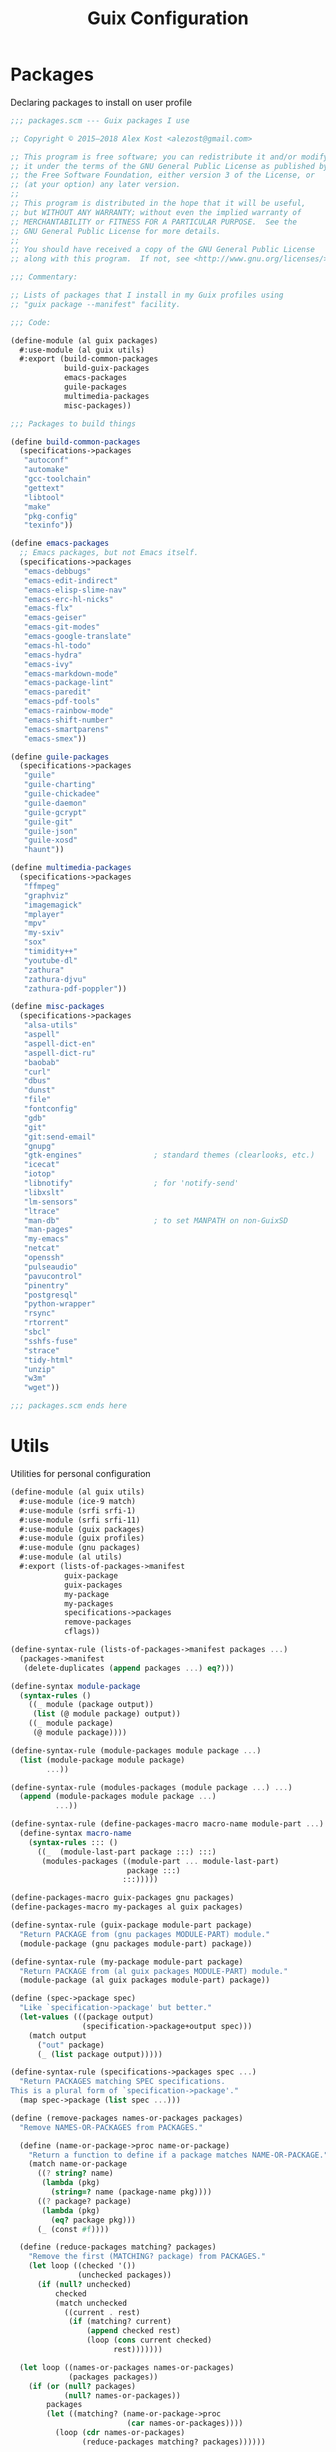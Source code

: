 :HIDDEN:
#+CATEGORY: guix
#+PROPERTY: header-args :results silent :tangle ./guix-config.scm
:END:
#+TITLE: Guix Configuration

* Packages
Declaring packages to install on user profile
 #+BEGIN_SRC scheme
;;; packages.scm --- Guix packages I use

;; Copyright © 2015–2018 Alex Kost <alezost@gmail.com>

;; This program is free software; you can redistribute it and/or modify
;; it under the terms of the GNU General Public License as published by
;; the Free Software Foundation, either version 3 of the License, or
;; (at your option) any later version.
;;
;; This program is distributed in the hope that it will be useful,
;; but WITHOUT ANY WARRANTY; without even the implied warranty of
;; MERCHANTABILITY or FITNESS FOR A PARTICULAR PURPOSE.  See the
;; GNU General Public License for more details.
;;
;; You should have received a copy of the GNU General Public License
;; along with this program.  If not, see <http://www.gnu.org/licenses/>.

;;; Commentary:

;; Lists of packages that I install in my Guix profiles using
;; "guix package --manifest" facility.

;;; Code:

(define-module (al guix packages)
  #:use-module (al guix utils)
  #:export (build-common-packages
            build-guix-packages
            emacs-packages
            guile-packages
            multimedia-packages
            misc-packages))

;;; Packages to build things

(define build-common-packages
  (specifications->packages
   "autoconf"
   "automake"
   "gcc-toolchain"
   "gettext"
   "libtool"
   "make"
   "pkg-config"
   "texinfo"))

(define emacs-packages
  ;; Emacs packages, but not Emacs itself.
  (specifications->packages
   "emacs-debbugs"
   "emacs-edit-indirect"
   "emacs-elisp-slime-nav"
   "emacs-erc-hl-nicks"
   "emacs-flx"
   "emacs-geiser"
   "emacs-git-modes"
   "emacs-google-translate"
   "emacs-hl-todo"
   "emacs-hydra"
   "emacs-ivy"
   "emacs-markdown-mode"
   "emacs-package-lint"
   "emacs-paredit"
   "emacs-pdf-tools"
   "emacs-rainbow-mode"
   "emacs-shift-number"
   "emacs-smartparens"
   "emacs-smex"))

(define guile-packages
  (specifications->packages
   "guile"
   "guile-charting"
   "guile-chickadee"
   "guile-daemon"
   "guile-gcrypt"
   "guile-git"
   "guile-json"
   "guile-xosd"
   "haunt"))

(define multimedia-packages
  (specifications->packages
   "ffmpeg"
   "graphviz"
   "imagemagick"
   "mplayer"
   "mpv"
   "my-sxiv"
   "sox"
   "timidity++"
   "youtube-dl"
   "zathura"
   "zathura-djvu"
   "zathura-pdf-poppler"))

(define misc-packages
  (specifications->packages
   "alsa-utils"
   "aspell"
   "aspell-dict-en"
   "aspell-dict-ru"
   "baobab"
   "curl"
   "dbus"
   "dunst"
   "file"
   "fontconfig"
   "gdb"
   "git"
   "git:send-email"
   "gnupg"
   "gtk-engines"                ; standard themes (clearlooks, etc.)
   "icecat"
   "iotop"
   "libnotify"                  ; for 'notify-send'
   "libxslt"
   "lm-sensors"
   "ltrace"
   "man-db"                     ; to set MANPATH on non-GuixSD
   "man-pages"
   "my-emacs"
   "netcat"
   "openssh"
   "pulseaudio"
   "pavucontrol"
   "pinentry"
   "postgresql"
   "python-wrapper"
   "rsync"
   "rtorrent"
   "sbcl"
   "sshfs-fuse"
   "strace"
   "tidy-html"
   "unzip"
   "w3m"
   "wget"))

;;; packages.scm ends here
 #+END_SRC
* Utils
Utilities for personal configuration
#+BEGIN_SRC scheme
(define-module (al guix utils)
  #:use-module (ice-9 match)
  #:use-module (srfi srfi-1)
  #:use-module (srfi srfi-11)
  #:use-module (guix packages)
  #:use-module (guix profiles)
  #:use-module (gnu packages)
  #:use-module (al utils)
  #:export (lists-of-packages->manifest
            guix-package
            guix-packages
            my-package
            my-packages
            specifications->packages
            remove-packages
            cflags))

(define-syntax-rule (lists-of-packages->manifest packages ...)
  (packages->manifest
   (delete-duplicates (append packages ...) eq?)))

(define-syntax module-package
  (syntax-rules ()
    ((_ module (package output))
     (list (@ module package) output))
    ((_ module package)
     (@ module package))))

(define-syntax-rule (module-packages module package ...)
  (list (module-package module package)
        ...))

(define-syntax-rule (modules-packages (module package ...) ...)
  (append (module-packages module package ...)
          ...))

(define-syntax-rule (define-packages-macro macro-name module-part ...)
  (define-syntax macro-name
    (syntax-rules ::: ()
      ((_  (module-last-part package :::) :::)
       (modules-packages ((module-part ... module-last-part)
                          package :::)
                         :::)))))

(define-packages-macro guix-packages gnu packages)
(define-packages-macro my-packages al guix packages)

(define-syntax-rule (guix-package module-part package)
  "Return PACKAGE from (gnu packages MODULE-PART) module."
  (module-package (gnu packages module-part) package))

(define-syntax-rule (my-package module-part package)
  "Return PACKAGE from (al guix packages MODULE-PART) module."
  (module-package (al guix packages module-part) package))

(define (spec->package spec)
  "Like `specification->package' but better."
  (let-values (((package output)
                (specification->package+output spec)))
    (match output
      ("out" package)
      (_ (list package output)))))

(define-syntax-rule (specifications->packages spec ...)
  "Return PACKAGES matching SPEC specifications.
This is a plural form of `specification->package'."
  (map spec->package (list spec ...)))

(define (remove-packages names-or-packages packages)
  "Remove NAMES-OR-PACKAGES from PACKAGES."

  (define (name-or-package->proc name-or-package)
    "Return a function to define if a package matches NAME-OR-PACKAGE."
    (match name-or-package
      ((? string? name)
       (lambda (pkg)
         (string=? name (package-name pkg))))
      ((? package? package)
       (lambda (pkg)
         (eq? package pkg)))
      (_ (const #f))))

  (define (reduce-packages matching? packages)
    "Remove the first (MATCHING? package) from PACKAGES."
    (let loop ((checked '())
               (unchecked packages))
      (if (null? unchecked)
          checked
          (match unchecked
            ((current . rest)
             (if (matching? current)
                 (append checked rest)
                 (loop (cons current checked)
                       rest)))))))

  (let loop ((names-or-packages names-or-packages)
             (packages packages))
    (if (or (null? packages)
            (null? names-or-packages))
        packages
        (let ((matching? (name-or-package->proc
                          (car names-or-packages))))
          (loop (cdr names-or-packages)
                (reduce-packages matching? packages))))))

(define* (cflags #:key (main-flags '("-O2" "-march=native"))
                       (extra-flags '()))
  "Return 'CFLAGS=...' string."
  (string-append "CFLAGS="
                 (mapconcat identity
                            (append main-flags extra-flags)
                            " ")))

;;; utils.scm ends here
#+END_SRC
